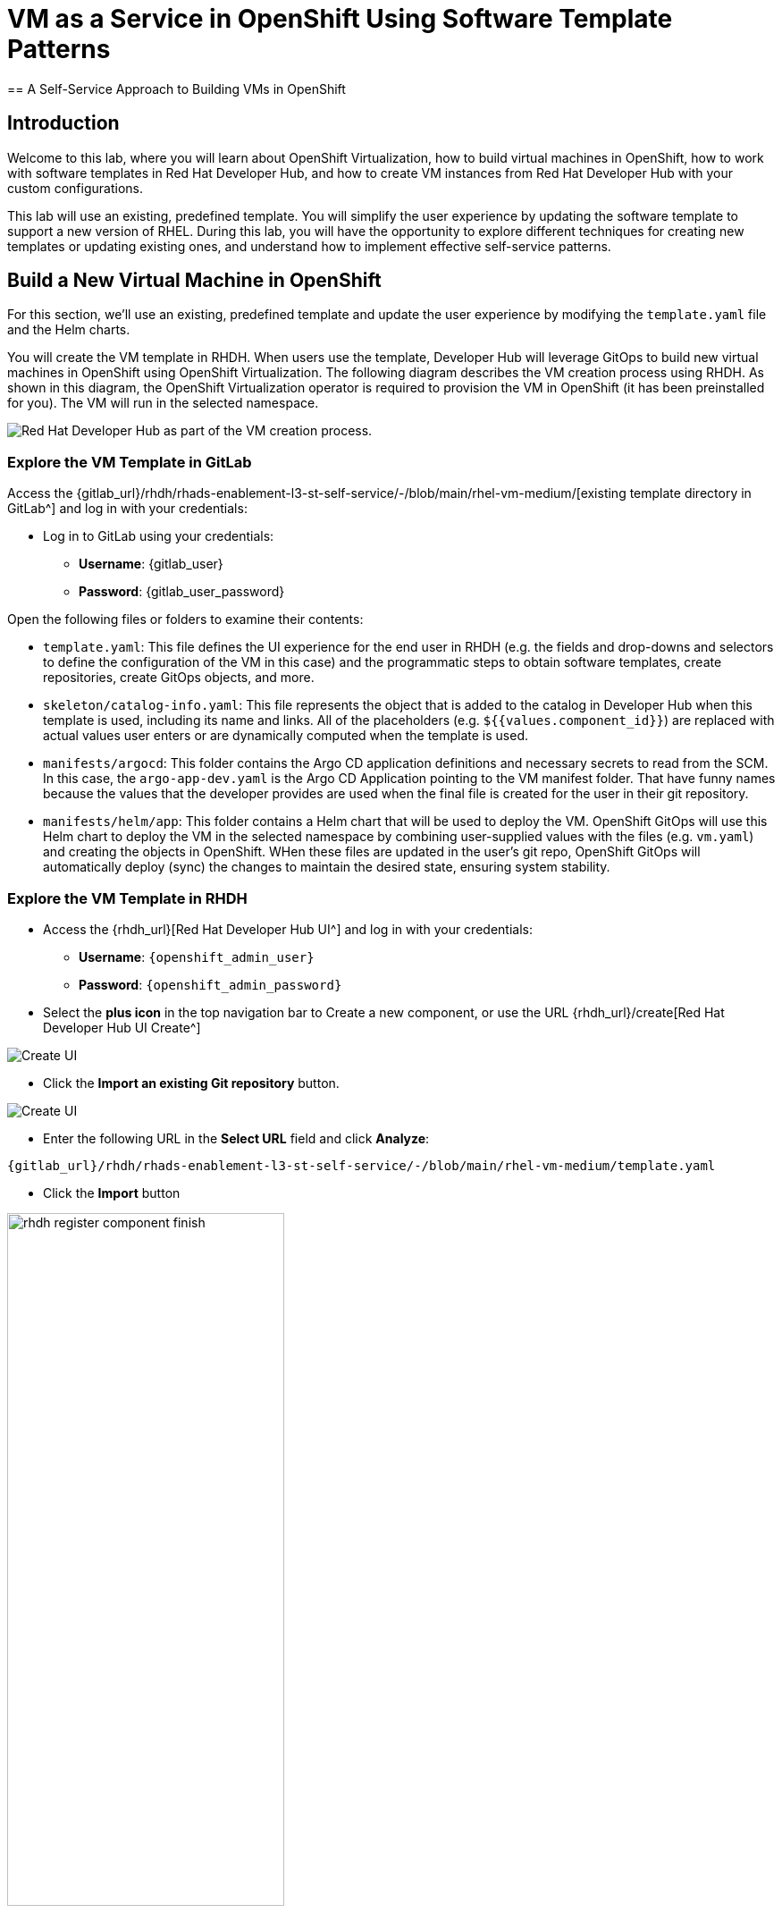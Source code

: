 = VM as a Service in OpenShift Using Software Template Patterns
== A Self-Service Approach to Building VMs in OpenShift

== Introduction

Welcome to this lab, where you will learn about OpenShift Virtualization, how to build virtual machines in OpenShift, how to work with software templates in Red Hat Developer Hub, and how to create VM instances from Red Hat Developer Hub with your custom configurations.

This lab will use an existing, predefined template. You will simplify the user experience by updating the software template to support a new version of RHEL. During this lab, you will have the opportunity to explore different techniques for creating new templates or updating existing ones, and understand how to implement effective self-service patterns. 


[#lab]
== Build a New Virtual Machine in OpenShift 

For this section, we'll use an existing, predefined template and update the user experience by modifying the `template.yaml` file and the Helm charts.

You will create the VM template in RHDH. When users use the template, Developer Hub will leverage GitOps to build new virtual machines in OpenShift using OpenShift Virtualization. The following diagram describes the VM creation process using RHDH. As shown in this diagram, the OpenShift Virtualization operator is required to provision the VM in OpenShift (it has been preinstalled for you). The VM will run in the selected namespace.

image:self-service-patterns/vm-lab/vm-architecture.jpg[Red Hat Developer Hub as part of the VM creation process.]

=== Explore the VM Template in GitLab

Access the {gitlab_url}/rhdh/rhads-enablement-l3-st-self-service/-/blob/main/rhel-vm-medium/[existing template directory in GitLab^] and log in with your credentials:

* Log in to GitLab using your credentials:

** *Username*: {gitlab_user}
** *Password*: {gitlab_user_password}

Open the following files or folders to examine their contents:

* `template.yaml`: This file defines the UI experience for the end user in RHDH (e.g. the fields and drop-downs and selectors to define the configuration of the VM in this case) and the programmatic steps to obtain software templates, create repositories, create GitOps objects, and more.

* `skeleton/catalog-info.yaml`: This file represents the object that is added to the catalog in Developer Hub when this template is used, including its name and links. All of the placeholders (e.g. `${{values.component_id}}`) are replaced with actual values user enters or are dynamically computed when the template is used.

* `manifests/argocd`: This folder contains the Argo CD application definitions and necessary secrets to read from the SCM. In this case, the `argo-app-dev.yaml` is the Argo CD Application pointing to the VM manifest folder. That have funny names because the values that the developer provides are used when the final file is created for the user in their git repository.

* `manifests/helm/app`: This folder contains a Helm chart that will be used to deploy the VM. OpenShift GitOps will use this Helm chart to deploy the VM in the selected namespace by combining user-supplied values with the files (e.g. `vm.yaml`) and creating the objects in OpenShift. WHen these files are updated in the user's git repo, OpenShift GitOps will automatically deploy (sync) the changes to maintain the desired state, ensuring system stability.

 
=== Explore the VM Template in RHDH

* Access the {rhdh_url}[Red Hat Developer Hub UI^] and log in with your credentials:
*** *Username*: `{openshift_admin_user}`
*** *Password*: `{openshift_admin_password}`

* Select the *plus icon* in the top navigation bar to Create a new component, or use the URL {rhdh_url}/create[Red Hat Developer Hub UI Create^]

image:self-service-patterns/vm-lab/rhdh-create-icon.png[Create UI] 

* Click the *Import an existing Git repository* button.

image:self-service-patterns/vm-lab/rhdh-register-component.png[Create UI] 

* Enter the following URL in the *Select URL* field and click *Analyze*:

[source, bash,role=execute,subs=attributes+]
----
{gitlab_url}/rhdh/rhads-enablement-l3-st-self-service/-/blob/main/rhel-vm-medium/template.yaml
----

* Click the *Import* button

image:self-service-patterns/vm-lab/rhdh-register-component-finish.png[width=60%] 

*Congratulations!* You now have a new software template in RHDH. End users can now self-provision virtual machines.

* We'll explore the end-user experience by accessing the Software Templates view.
* Navigate to Catalog --> Self-service
* Look for the *VM* catalog

*Let's explore the current catalog:*

image:self-service-patterns/vm-lab/vm-catalog.png[width=60%]

* Click *Choose*
* Review and fill out the information with dummy data until you reach the review screen, **without creating the VM**. **DO NOT CLICK CREATE.** You will do this later on after changing the template.

image:self-service-patterns/vm-lab/vm-sample.png[width=100%]

*Scenario:*

Imagine that you are part of the legacy apps team. Your responsibility is to create a new VM to host a legacy application. This VM will initially be used for experimentation, but there is a new version of RHEL that needs to be supported in addition to the current RHEL version 9. As a Platform Architect, what fields and files will you need to update?

*We have a couple of options:*

* **Option 1:** Create a new template to support the new RHEL version. In this scenario, we would have 2 software templates (RHEL9, RHEL10). The disadvantage is that you would need to maintain two different software templates.

We need to explore how many changes must be included in this new version to make the decision. Is there something else we should update in the VM definition besides the image name?

* **Option 2:** Update the current software template and make the necessary changes as generic as possible to support both the new RHEL version and previous versions. This creates an opportunity to make the template more generic without adding excessive complexity.

*When to use a new software template?*

Use a new software template when artifacts or components are very different, or when configurations are so dissimilar that they require extensive logic or variables to maintain them in the same configuration. The main goal is to keep it as simple as possible to reduce maintenance overhead.

*The solution:*

We'll choose the second option: update the current software template to support different RHEL versions. This approach will also help reduce maintenance when new versions need to be supported.

=== Explore VM Creation with OpenShift Virtualization

Let's explore what types of VMs you can create in OpenShift. Imagine that you are new to templating VMs in OpenShift - what's the best approach to deploy a new VM instance? Let's use OpenShift Virtualization to explore the different types and solutions available.

* Log in to the {openshift_console_url}[OpenShift Web Console^]

** Use your administrator credentials:

*** *Username*: {openshift_admin_user}
*** *Password*: {openshift_admin_password}

* Click on the *Virtualization* item on the left sidebar, then click on *Overview*.

You will see the welcome page.

image:self-service-patterns/vm-lab/virt-welcome-page.png[width=100%]

You can optionally familiarize yourself with OpenShift Virtualization using the *Start Tour*. Click on *Virtual Tour* and follow the steps (or just click the `x` to close if your're already familiar with it).

image:self-service-patterns/vm-lab/vm-finish-tour.png[width=80%]

* *Let's create a VM in OpenShift*
** On the *Create new VirtualMachine* screen, you will see all available VM configurations listed. Remember, you can also customize these to your needs.
** Select the *volume* *rhel10*


image:self-service-patterns/vm-lab/virt-volumes-click.png[width=100%]

** Scroll down to explore the available *Instance Types*
** Select *General Purpose* *U series* and *medium* *1 CPUs, 4 GiB memory*

image:self-service-patterns/vm-lab/vm-instancetype-click.png[width=100%]

** Leave the rest of the defaults as-is.

*Note: Do not create the VM. You will create a VM using this configuration through RHDH.*

* Click the *View YAML & CLI* button to view what the VM manifest would look like if you created it.

image:self-service-patterns/vm-lab/vm-explore-yaml.png[width=100%]

* From that view, look for the *RHEL10* related values:

image:self-service-patterns/vm-lab/vm-yaml-updates.png[width=100%]

[NOTE]
====
You may see other fields such as the VM's name or the `dataVolumeTemplates` field. These fields are already represented as a variable in template we will use, and will be based on user input, so we won't need to do anything with them.
====

Our current template is not supporting the new RHEL version (it's hard-coded for RHEL 9). In the next steps we'll update the template to support the new RHEL version by adding parameters for the RHEL version within the `vm.yaml` file and add necessary UI updates to allow the user to select the RHEL version from the RHDH "Create" flow.

=== Implement Changes in Software Templates

* Return to *RHDH*. You will compare the new values with the current VM instance file to identify what needs to be updated.

** Click *Catalog* in the RHDH menu
** Next, select the filters: *Kind:Template* and *Tags: self-service* as shown in the following picture:

image:self-service-patterns/vm-lab/self-service-catalog.png[width=40%]

** Select the *RHEL9 VM Medium Template*

* The current template needs to be deleted since we'll be creating a new template with a new name.

** Click the *three dots* under Owner, then click *Unregister entity*


image:self-service-patterns/vm-lab/template-unregister.png[width=60%]

** Confirm the action.

image:self-service-patterns/vm-lab/confirm-unregister.png[width=60%]

Now we'll update several files in the template to support the new RHEL version. These are the files you'll need to update:

* `vm.yaml` - The VM manifest file that will be used to create the VM.
* `values.yaml` - The file that will be used to pass the RHEL version to the Helm chart when deployed by OpenShift GitOps.
* `template.yaml` - The template file that will define the UI experience for the end user.

Let's start with the `vm.yaml` file.

* {gitlab_url}/rhdh/rhads-enablement-l3-st-self-service/-/blob/main/rhel-vm-medium/manifests/helm/app/templates/vm.yaml[Open the `vm.yaml` file in GitLab^].

** Review the VM definition and compare it with the one provided by *OpenShift Virtualization*

image:self-service-patterns/vm-lab/vm-yaml-updates.png[width=100%]

Remember the places where you saw `rhel.10`? We need to replace it with a variable that will allow the user to choose 9 or 10.

Edit the file by choosing *Edit -> Edit Single File*:

image:self-service-patterns/vm-lab/gitlab-edit-file.png[width=90%]

Next, find the two comments with `UPDATE to parameterize the RHEL version` - we need to replace the hardcoded values with variables:

* Replace `rhel9` with `rhel{{ .Values.app.rhel.version }}`
* Replace `rhel.9` with `rhel.{{ .Values.app.rhel.version }}`

It should look like:

image:self-service-patterns/vm-lab/gitlab-edit-file-updated.png[width=90%]

This will enable the user to choose the RHEL version when they create the VM, and the chosen values will be used in the VM manifest that you just edited to create the VM.

Save your changes by scrolling down and clicking the *Commit Changes* button.

image::self-service-patterns/software_templates_flow.jpg[]

If you are unsure you did it correctly, you can compare your file with the solution file provided here:

https://github.com/redhat-ads-tech/rhads-enablement-l3/tree/main/content/modules/ROOT/solutions/self-service-patterns/vm-lab/vm.yaml[VM.yaml solution file^]

*Note*: Don't forget to commit your changes.

* Next, {gitlab_url}/rhdh/rhads-enablement-l3-st-self-service/-/blob/main/rhel-vm-medium/manifests/helm/app/values.yaml[Open the `values.yaml` file in GitLab^].

You need to include the RHEL version as a variable. This value must match the value you added to the `vm.yaml` file.

Under the `app` key, add a new key called `rhel` and under that, add a new key called `version` and set it to `${{values.rhel_version}}` (the "tree" of `rhel->version` matches what you added to the `vm.yaml` file, and the name `values.rhel_version` matches what you're about to add to the `template.yaml` file).

It should look like:

image:self-service-patterns/vm-lab/vm-valuesfile-changes.png[width=90%]

If you are unsure you did it correctly, you can compare your file with the https://github.com/redhat-ads-tech/rhads-enablement-l3/blob/main/content/modules/ROOT/solutions/self-service-patterns/vm-lab/values.yaml[values.yaml solution file^]:


*Note*: Don't forget to commit your changes. 

=== Make Updates in the VM Template in GitLab

Finally, let's update the `template.yaml` make edits to these areas to parameterize the RHEL version:

* First, {gitlab_url}/rhdh/rhads-enablement-l3-st-self-service/-/blob/main/rhel-vm-medium/template.yaml[open the `template.yaml` file in GitLab^] and select Edit->Edit Single File to edit the file.

* Remove the `9` from the name, title, and description since our template will support both RHEL 9 and RHEL 10 (and maybe others in the future):

image:self-service-patterns/vm-lab/vm-template-changes1.png[width=90%]

* Add a new required parameter under the comment `# UPDATE: Add other required parameters here` called `rhel_version`:

image:self-service-patterns/vm-lab/vm-template-changes1.1.png[width=90%]

* Below the `# UPDATE: Add new properties here` comment, add this snippet that defines the parameter's type as an enumerated type (which renders as a drop-down).

[source,yaml,role=execute,subs=attributes+]
----
        rhel_version:
          title: Select the RHEL version
          type: string
          description: The RHEL version for the VM
          default: 10
          enum:
            - '9'
            - '10'
          enumNames:
            - 'RHEL9'
            - 'RHEL10'
----

Be sure the indentation matches the rest of the file as shown:

image:self-service-patterns/vm-lab/vm-template-changes2.png[width=90%]

Next, scroll down to the `templateSource` step. We need to include the new variable in the steps. If we do not, the Helm charts will not receive the data.

Add the new variable in the *templateSource step* at the `# UPDATE: Add new source values here` comment as shown:

[source,yaml,role=execute,subs=attributes+]
----
rhel_version: ${{parameters.rhel_version}}
----

image:self-service-patterns/vm-lab/vm-template-step1.png[width=90%]

** Add the new variable in the *templateGitops step* at the `# UPDATE: Add new Gitops values here` comment as shown:

Add the new variable in the *templateSource step* at the `# UPDATE: Add new source values here` comment as shown:

[source,yaml,role=execute,subs=attributes+]
----
rhel_version: ${{parameters.rhel_version}}
----

image:self-service-patterns/vm-lab/vm-template-step2.png[width=90%]

* *Take time to review* your file against the https://github.com/redhat-ads-tech/rhads-enablement-l3/tree/main/content/modules/ROOT/solutions/self-service-patterns/vm-lab/template.yaml[template.yaml solution file^]

* Scroll down and select **Commit Changes** to save your changes.

=== Register the new template

Back in {rhdh_url}[Developer Hub^], select the *plus icon* in the top navigation bar to access the Create option.

image:self-service-patterns/vm-lab/rhdh-create-icon.png[Create UI] 

* Click the *Import an existing Git repository* button.

image:self-service-patterns/vm-lab/rhdh-register-component.png[Create UI]

* Enter the following URL in the *Select URL* field and click *Analyze*:

[source, bash,role=execute,subs=attributes+]
----
{gitlab_url}/rhdh/rhads-enablement-l3-st-self-service/-/blob/main/rhel-vm-medium/template.yaml
----

* Click the *Import* button to import the template with the changes you've made.

=== Test Your Changes: Explore the User Experience as a Developer

Let's create an instance of the new VM defined in the software templates.

* From the *catalog*, select *Self-service* and find the *RHEL VM Medium Template*
* Click *Choose*


image:self-service-patterns/vm-lab/vm-catalog-new.png[width=80%]

* You should see a screen like this one:


image:self-service-patterns/vm-lab/vm-rhel-updated.png[width=100%]

* Select the new version using the drop-down: *RHEL10*
* Leave the rest of the defaults as-is, click *Review*, and then click *Create* to finish the template flow.

* Once the VM is created, click *Open Component in Catalog* to view the newly created VM inside Developer Hub:

image:self-service-patterns/vm-lab/vm-created.png[width=100%]

* Click *Virtual Machine* to view the VM inside OpenShift Virtualization. It may take a few moments for the VM to finish booting, but you'll see the status:

image:self-service-patterns/vm-lab/vm-created2.png[width=100%]

* Feel free to explore this VM - logging in via the VNC console, or other activities.

* Optionally watch the following demo - your experience should be very similar.

* If you need to re-login to the OpenShift Cluster: {openshift_console_url}[Web Console^]

** Use your user credentials:

*** *Username*: {openshift_admin_user}
*** *Password*: {openshift_admin_password}

++++
<iframe 
src="https://demo.arcade.software/qkJLDbxXRCVloTSOkXUn?embed&embed_mobile=tab&embed_desktop=inline&show_copy_link=true"       width="100%" 
height="600px" 
frameborder="0" 
allowfullscreen
webkitallowfullscreen
mozallowfullscreen
allow="clipboard-write"
muted>
</iframe>
++++

=== Conclusion

You have successfully updated a virtual machine software template with the latest version of RHEL and simplified the platform engineering experience by making one template more generic, while following organizational policies.

==== Further Reading

* link:https://www.redhat.com/en/technologies/cloud-computing/openshift/virtualization[Red Hat OpenShift Virtualization^]

* link:https://developers.redhat.com/articles/2024/08/09/building-virtual-machines-red-hat-developer-hub-what-why-and-how#[Building virtual machines with Red Hat Developer Hub: The what, why, and how^]

